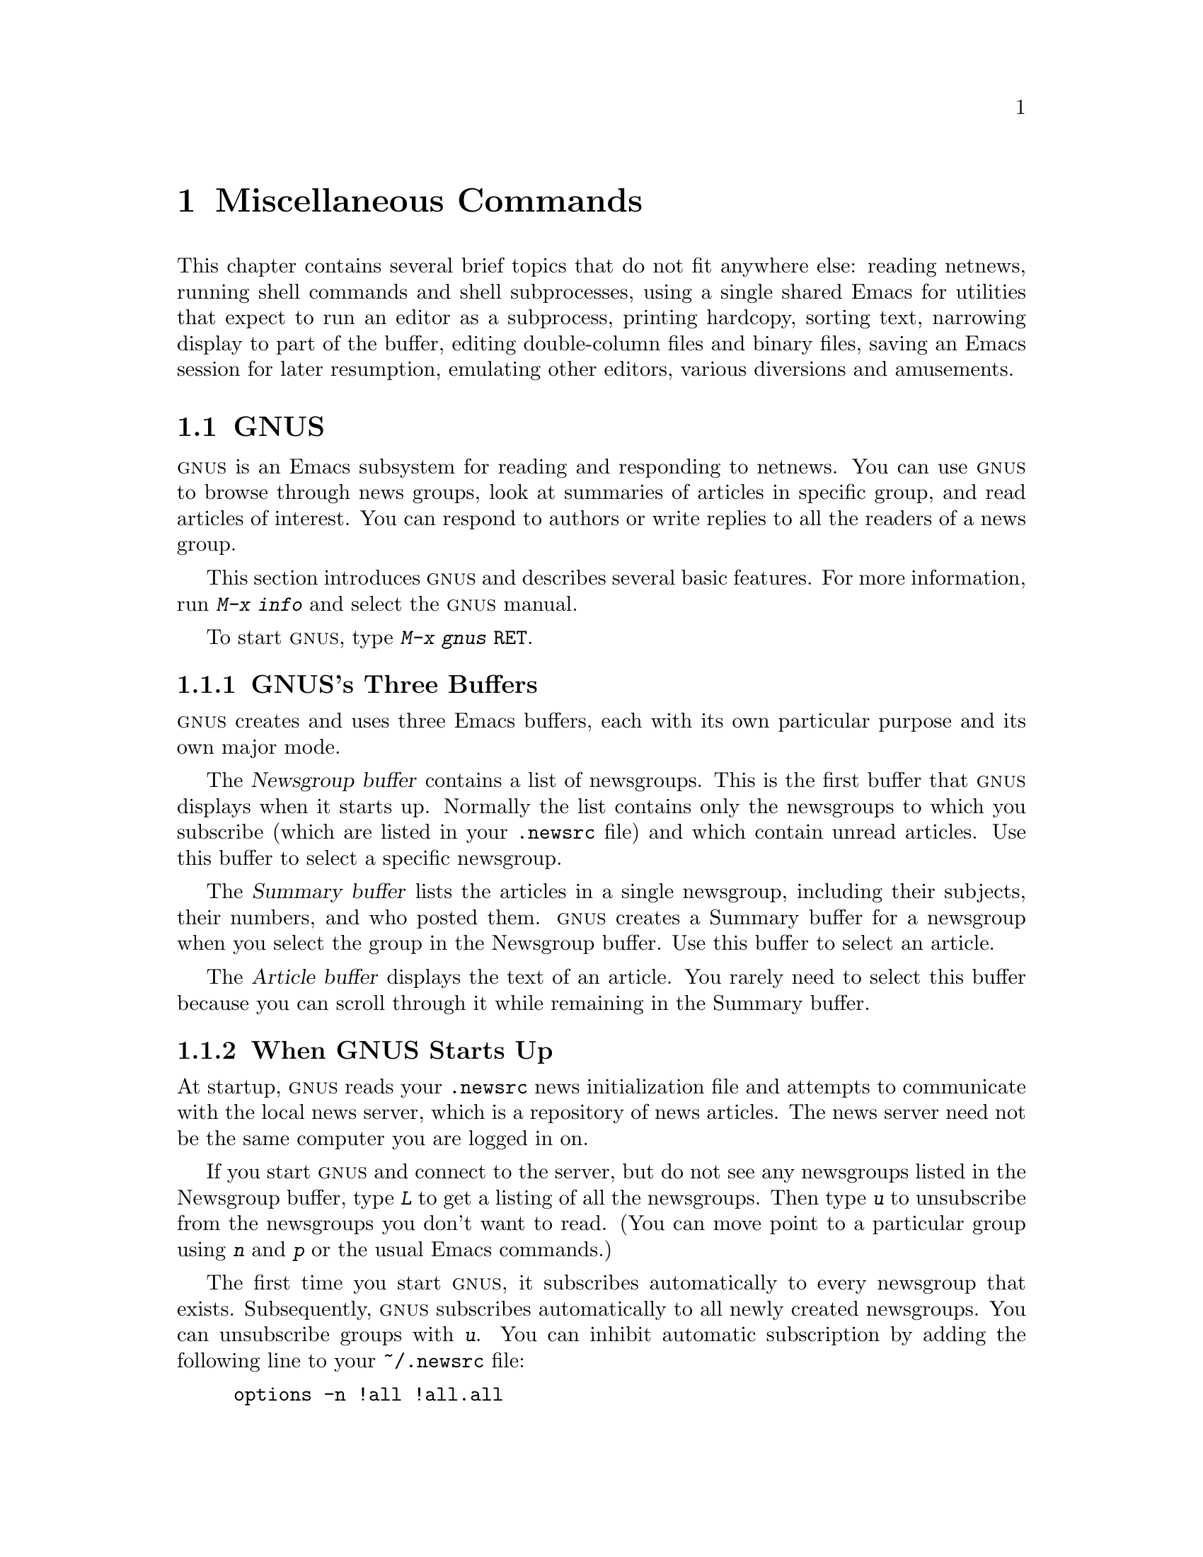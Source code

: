 @c This is part of the Emacs manual.
@c Copyright (C) 1985, 1986, 1987, 1993, 1994, 1995 Free Software Foundation, Inc.
@c See file emacs.texi for copying conditions.
@iftex
@chapter Miscellaneous Commands

  This chapter contains several brief topics that do not fit anywhere
else: reading netnews, running shell commands and shell subprocesses,
using a single shared Emacs for utilities that expect to run an editor
as a subprocess, printing hardcopy, sorting text, narrowing display to
part of the buffer, editing double-column files and binary files, saving
an Emacs session for later resumption, emulating other editors, various
diversions and amusements.

@end iftex
@node GNUS, Shell, Calendar/Diary, Top
@section GNUS
@cindex @sc{gnus}
@cindex reading netnews

  @sc{gnus} is an Emacs subsystem for reading and responding to netnews.  You
can use @sc{gnus} to browse through news groups, look at summaries of
articles in specific group, and read articles of interest.  You can
respond to authors or write replies to all the readers of a news group.

  This section introduces @sc{gnus} and describes several basic
features.
@ifinfo
@xref{Top, GNUS, GNUS, gnus}.
@end ifinfo
@iftex
For more information, run @kbd{M-x info} and select the @sc{gnus}
manual.
@end iftex

@findex gnus
To start @sc{gnus}, type @kbd{M-x gnus @key{RET}}.

@menu
* Buffers of GNUS::	   The Newsgroups, Summary and Article buffers.
* GNUS Startup::	   What you should know about starting GNUS.
* Summary of GNUS::	   A short description of the basic GNUS commands.
@end menu

@node Buffers of GNUS
@subsection GNUS's Three Buffers

@sc{gnus} creates and uses three Emacs buffers, each with its own
particular purpose and its own major mode.

The @dfn{Newsgroup buffer} contains a list of newsgroups.  This is the
first buffer that @sc{gnus} displays when it starts up.  Normally the list
contains only the newsgroups to which you subscribe (which are listed in
your @file{.newsrc} file) and which contain unread articles.  Use this
buffer to select a specific newsgroup.

The @dfn{Summary buffer} lists the articles in a single newsgroup,
including their subjects, their numbers, and who posted them.  @sc{gnus}
creates a Summary buffer for a newsgroup when you select the group in
the Newsgroup buffer.  Use this buffer to select an article.

The @dfn{Article buffer} displays the text of an article.  You rarely
need to select this buffer because you can scroll through it while
remaining in the Summary buffer.

@node GNUS Startup
@subsection When GNUS Starts Up

At startup, @sc{gnus} reads your @file{.newsrc} news initialization file
and attempts to communicate with the local news server, which is a
repository of news articles.  The news server need not be the same
computer you are logged in on.

If you start @sc{gnus} and connect to the server, but do not see any
newsgroups listed in the Newsgroup buffer, type @kbd{L} to get a listing
of all the newsgroups.  Then type @kbd{u} to unsubscribe from the
newsgroups you don't want to read.  (You can move point to a particular
group using @kbd{n} and @kbd{p} or the usual Emacs commands.)

The first time you start @sc{gnus}, it subscribes automatically to every
newsgroup that exists.  Subsequently, @sc{gnus} subscribes automatically
to all newly created newsgroups.  You can unsubscribe groups with
@kbd{u}.  You can inhibit automatic subscription by adding the following
line to your @file{~/.newsrc} file:

@example
options -n !all !all.all
@end example

When you quit @sc{gnus} with @kbd{q}, it automatically records in your
@file{.newsrc} initialization file the subscribed or unsubscribed status
of all newsgroups, except for groups you have ``killed''.  (You do not
need to edit this file yourself, but you may.)  When new newsgroups come
into existence, @sc{gnus} subscribes to them automatically; if you don't
want to read them, use @kbd{u} to unsubscribe from them.

@node Summary of GNUS
@subsection Summary of GNUS Commands

Reading news is a two step process:

@enumerate
@item
Choose a newsgroup in the Newsgroup buffer.

@item
Select articles from the Summary buffer.  Each article selected is
displayed in the Article buffer in a large window, below the Summary
buffer in its small window.
@end enumerate

  Each @sc{gnus} buffer has its own special commands, but commands that
do the similar things have similar key bindings.  Here are commands for the
Newsgroup and Summary buffers:

@table @kbd
@kindex z @r{(GNUS Group mode)}
@findex gnus-group-suspend
@item z
In the Newsgroup buffer, suspend @sc{gnus}.  You can return to @sc{gnus} later by
selecting the Newsgroup buffer and typing @kbd{g} to get newly arrived
articles.

@kindex q @r{(GNUS Group mode)}
@findex gnus-group-exit
@item q
In the Newsgroup buffer, update your @file{.newsrc} initialization file
and quit @sc{gnus}.

In the Summary buffer, exit the current newsgroup and return to the
Newsgroup buffer.  Thus, typing @kbd{q} twice quits @sc{gnus}.

@kindex L @r{(GNUS Group mode)}
@findex gnus-group-list-all-groups
@item L
In the Newsgroup buffer, list all the newsgroups available on your news
server (except those you have killed).  This may be a long list!

@kindex l @r{(GNUS Group mode)}
@findex gnus-group-list-groups
@item l
In the Newsgroup buffer, list only the newsgroups to which you subscribe
and which contain unread articles.

@kindex u @r{(GNUS Group mode)}
@findex gnus-group-unsubscribe-current-group
@cindex subscribe newsgroups
@cindex unsubscribe newsgroups
@item u
In the Newsgroup buffer, unsubscribe from (or subscribe to) the
newsgroup listed in the line that point is on.  When you quit @sc{gnus}
by typing @kbd{q}, @sc{gnus} lists in your @file{.newsrc} file which
groups you have subscribed to.  The next time you start @sc{gnus}, you
won't see this group initially, because @sc{gnus} normally displays only
subscribed-to groups.

@kindex C-k @r{(GNUS)}
@findex gnus-group-kill-group
@item C-k
In the Newsgroup buffer, ``kill'' the current line's newsgroup---don't
even list it in @file{.newsrc} from now on.  This affects future
@sc{gnus} sessions as well as the present session.

When you quit @sc{gnus} by typing @kbd{q}, @sc{gnus} writes information
in the file @file{.newsrc} describing all newsgroups except those you
have ``killed.''

@kindex SPC @r{(GNUS)}
@findex gnus-group-read-group
@item @key{SPC}
In the Newsgroup buffer, select the group on the line under the cursor
and display the first unread article in that group.

@need 1000
In the Summary buffer, 

@itemize @bullet
@item
Select the article on the line under the cursor if none is selected.

@item
Scroll the text of the selected article (if there is one).

@item
Select the next unread article if at the end of the current article.
@end itemize

Thus, you can move through all the articles by repeatedly typing @key{SPC}.

@kindex DEL @r{(GNUS)}
@item @key{DEL}
In the Newsgroup Buffer, move point to the previous newsgroup containing
unread articles.

@findex gnus-summary-prev-page
In the Summary buffer, scroll the text of the article backwards.

@kindex n @r{(GNUS)}
@findex gnus-group-next-unread-group
@findex gnus-summary-next-unread-article
@item n
Move point to the next unread newsgroup, or select the next unread
article.

@kindex p @r{(GNUS)}
@findex gnus-group-prev-unread-group
@findex gnus-summary-prev-unread-article
@item p
Move point to the previous unread newsgroup, or select the previous
unread article.

@kindex C-n @r{(GNUS Group mode)}
@findex gnus-group-next-group
@kindex C-p @r{(GNUS Group mode)}
@findex gnus-group-prev-group
@kindex C-n @r{(GNUS Summary mode)}
@findex gnus-summary-next-subject
@kindex C-p @r{(GNUS Summary mode)}
@findex gnus-summary-prev-subject
@item C-n
@itemx C-p
Move point to the next or previous item, even if it is marked as read.
This does not select the article or newsgroup on that line.

@kindex s @r{(GNUS Summary mode)}
@findex gnus-summary-isearch-article
@item s
In the Summary buffer, do an incremental search of the current text in
the Article buffer, just as if you switched to the Article buffer and
typed @kbd{C-s}.

@kindex M-s @r{(GNUS Summary mode)}
@findex gnus-summary-search-article-forward
@item M-s @var{regexp} RET
In the Summary buffer, search forward for articles containing a match
for @var{regexp}.

@c kindex C-c C-s C-n @r{(GNUS Summary mode)}
@findex gnus-summary-sort-by-number
@c kindex C-c C-s C-s @r{(GNUS Summary mode)}
@findex gnus-summary-sort-by-subject
@c kindex C-c C-s C-d @r{(GNUS Summary mode)}
@findex gnus-summary-sort-by-date
@c kindex C-c C-s C-a @r{(GNUS Summary mode)}
@findex gnus-summary-sort-by-author
@item C-c C-s C-n
@itemx C-c C-s C-s
@itemx C-c C-s C-d
@itemx C-c C-s C-a
In the Summary buffer, sort the list of articles by number, subject,
date, or author.

@kindex C-M-n @r{(GNUS Summary mode)}
@findex gnus-summary-next-same-subject
@kindex C-M-p @r{(GNUS Summary mode)}
@findex gnus-summary-prev-same-subject
@item C-M-n
@itemx C-M-p
In the Summary buffer, read the next or previous article with the same
subject as the current article.
@end table

@ignore
@node Where to Look
@subsection Where to Look Further

@c Too many references to the name of the manual if done with xref in TeX!
@sc{gnus} is powerful and customizable.  Here are references to a few
@ifinfo
additional topics:

@end ifinfo
@iftex
additional topics in @cite{The GNUS Manual}:

@itemize @bullet
@item
Follow discussions on specific topics.@*
See section ``Thread-based Reading''.

@item
Read digests. See section ``Digest Articles''

@item
Refer to and jump to the parent of the current article.@*
See section ``Referencing Articles''.


@item
Refer to articles by using Message-IDs included in the messages.@*
See section ``Article Commands''.

@item
Save articles. See section ``Saving Articles''.

@item
Create filters that preselect which articles you will see, according to
regular expressions in the articles or their headers.@*
See section ``Kill File''.

@item
Send an article to a newsgroup.@*
See section ``Posting Articles''.
@end itemize
@end iftex
@ifinfo
@itemize @bullet
@item
Follow discussions on specific topics.@*
@xref{Thread-based Reading, , Reading Based on Conversation Threads,
gnus, The GNUS Manual}.

@item
Read digests. @xref{Digest Articles, , , gnus, The GNUS Manual}.

@item
Refer to and jump to the parent of the current article.@*
@xref{Referencing Articles, , , gnus, The GNUS Manual}.


@item
Refer to articles by using Message-IDs included in the messages.@*
@xref{Article Commands, , , gnus, The GNUS Manual}.

@item
Save articles. @xref{Saving Articles, , , gnus, The GNUS Manual}.

@item
Create filters that preselect which articles you will see, according to
regular expressions in the articles or their headers.@*
@xref{Kill File, , , gnus, The GNUS Manual}. 

@item
Send an article to a newsgroup.@*
@xref{Posting Articles, , , gnus, The GNUS Manual}.
@end itemize
@end ifinfo
@end ignore

@node Shell, Emacs Server, GNUS, Top
@section Running Shell Commands from Emacs
@cindex subshell
@cindex shell commands

  Emacs has commands for passing single command lines to inferior shell
processes; it can also run a shell interactively with input and output to
an Emacs buffer named @samp{*shell*}.

@table @kbd
@item M-! @var{cmd} @key{RET}
Run the shell command line @var{cmd} and display the output
(@code{shell-command}).
@item M-| @var{cmd} @key{RET}
Run the shell command line @var{cmd} with region contents as input;
optionally replace the region with the output
(@code{shell-command-on-region}).
@item M-x shell
Run a subshell with input and output through an Emacs buffer.
You can then give commands interactively.
@end table

@menu
* Single Shell::           How to run one shell command and return.
* Interactive Shell::      Permanent shell taking input via Emacs.
* Shell Mode::             Special Emacs commands used with permanent shell.
* History: Shell History.  Repeating previous commands in a shell buffer.
* Options: Shell Options.  Options for customizing Shell mode.
* Remote Host::            Connecting to another computer.
@end menu

@node Single Shell
@subsection Single Shell Commands

@kindex M-!
@findex shell-command
  @kbd{M-!} (@code{shell-command}) reads a line of text using the
minibuffer and executes it as a shell command in a subshell made just
for that command.  Standard input for the command comes from the null
device.  If the shell command produces any output, the output goes into
an Emacs buffer named @samp{*Shell Command Output*}, which is displayed
in another window but not selected.  A numeric argument, as in @kbd{M-1
M-!}, directs this command to insert any output into the current buffer.
In that case, point is left before the output and the mark is set after
the output.

  If the shell command line ends in @samp{&}, it runs asynchronously.

@kindex M-|
@findex shell-command-on-region
  @kbd{M-|} (@code{shell-command-on-region}) is like @kbd{M-!} but
passes the contents of the region as the standard input to the shell
command, instead of no input.  If a numeric argument is used, meaning
insert the output in the current buffer, then the old region is deleted
first and the output replaces it as the contents of the region.

@vindex shell-file-name
@cindex environment
  Both @kbd{M-!} and @kbd{M-|} use @code{shell-file-name} to specify the
shell to use.  This variable is initialized based on your @code{SHELL}
environment variable when Emacs is started.  If the file name does not
specify a directory, the directories in the list @code{exec-path} are
searched; this list is initialized based on the environment variable
@code{PATH} when Emacs is started.  Your @file{.emacs} file can override
either or both of these default initializations.@refill

  Both @kbd{M-!} and @kbd{M-|} wait for the shell command to complete.
To stop waiting, type @kbd{C-g} to quit; that terminates the shell
command with the signal @code{SIGINT}---the same signal that @kbd{C-c}
normally generates in the shell.  Emacs waits until the command actually
terminates.  If the shell command doesn't stop (because it ignores the
@code{SIGINT} signal), type @kbd{C-g} again; this sends the command a
@code{SIGKILL} signal which is impossible to ignore.

@node Interactive Shell
@subsection Interactive Inferior Shell

@findex shell
  To run a subshell interactively, putting its typescript in an Emacs
buffer, use @kbd{M-x shell}.  This creates (or reuses) a buffer named
@samp{*shell*} and runs a subshell with input coming from and output going
to that buffer.  That is to say, any ``terminal output'' from the subshell
goes into the buffer, advancing point, and any ``terminal input'' for
the subshell comes from text in the buffer.  To give input to the subshell,
go to the end of the buffer and type the input, terminated by @key{RET}.

  Emacs does not wait for the subshell to do anything.  You can switch
windows or buffers and edit them while the shell is waiting, or while it is
running a command.  Output from the subshell waits until Emacs has time to
process it; this happens whenever Emacs is waiting for keyboard input or
for time to elapse.

  To make multiple subshells, rename the buffer @samp{*shell*} to
something different using @kbd{M-x rename-uniquely}.  Then type @kbd{M-x
shell} again to create a new buffer @samp{*shell*} with its own
subshell.  If you rename this buffer as well, you can create a third
one, and so on.  All the subshells run independently and in parallel.

@vindex explicit-shell-file-name
@cindex @code{ESHELL} environment variable
@cindex @code{SHELL} environment variable
  The file name used to load the subshell is the value of the variable
@code{explicit-shell-file-name}, if that is non-@code{nil}.  Otherwise,
the environment variable @code{ESHELL} is used, or the environment
variable @code{SHELL} if there is no @code{ESHELL}.  If the file name
specified is relative, the directories in the list @code{exec-path} are
searched; this list is initialized based on the environment variable
@code{PATH} when Emacs is started.  Your @file{.emacs} file can override
either or both of these default initializations.

  As soon as the subshell is started, it is sent as input the contents
of the file @file{~/.emacs_@var{shellname}}, if that file exists, where
@var{shellname} is the name of the file that the shell was loaded from.
For example, if you use bash, the file sent to it is
@file{~/.emacs_bash}.

@vindex shell-pushd-regexp
@vindex shell-popd-regexp
@vindex shell-cd-regexp
  @code{cd}, @code{pushd} and @code{popd} commands given to the inferior
shell are watched by Emacs so it can keep the @samp{*shell*} buffer's
default directory the same as the shell's working directory.  These
commands are recognized syntactically by examining lines of input that are
sent.  If you use aliases for these commands, you can tell Emacs to
recognize them also.  For example, if the value of the variable
@code{shell-pushd-regexp} matches the beginning of a shell command line,
that line is regarded as a @code{pushd} command.  Change this variable when
you add aliases for @samp{pushd}.  Likewise, @code{shell-popd-regexp} and
@code{shell-cd-regexp} are used to recognize commands with the meaning of
@samp{popd} and @samp{cd}.  These commands are recognized only at the
beginning of a shell command line.@refill

@vindex shell-set-directory-error-hook
  If Emacs gets an error while trying to handle what it believes is a
@samp{cd}, @samp{pushd} or @samp{popd} command, it runs the hook
@code{shell-set-directory-error-hook} (@pxref{Hooks}).

@findex dirs
  If Emacs does not properly track changes in the current directory of
the subshell, use the command @kbd{M-x dirs} to ask the shell what its
current directory is.  This command works for shells that support the
most common command syntax; it may not work for unusual shells.

@node Shell Mode
@subsection Shell Mode
@cindex Shell mode
@cindex mode, Shell

  Shell buffers use Shell mode, which defines several special keys
attached to the @kbd{C-c} prefix.  They are chosen to resemble the usual
editing and job control characters present in shells that are not under
Emacs, except that you must type @kbd{C-c} first.  Here is a complete list
of the special key bindings of Shell mode:

@vindex shell-prompt-pattern
@table @kbd
@item @key{RET}
@kindex @key{RET} @r{(Shell mode)}
@findex comint-send-input
At end of buffer send line as input; otherwise, copy current line to end
of buffer and send it (@code{comint-send-input}).  When a line is
copied, any text at the beginning of the line that matches the variable
@code{shell-prompt-pattern} is left out; this variable's value should be
a regexp string that matches the prompts that your shell uses.

@item @key{TAB}
@kindex @key{TAB} @r{(Shell mode)}
@findex comint-dynamic-complete
Complete the command name or file name before point in the shell buffer
(@code{comint-dynamic-complete}).  @key{TAB} also completes history
references (@pxref{History References}) and environment variable names.

@vindex shell-completion-fignore
@vindex comint-completion-fignore
The variable @code{shell-completion-fignore} specifies a list of file
name extensions to ignore in Shell mode completion.  The default setting
ignores file names ending in @samp{~}, @samp{#} or @samp{%}.  Other
related Comint modes use the variable @code{comint-completion-fignore}
instead.

@item M-?
@kindex M-? @r{(Shell mode)}
@findex comint-dynamic-list-filename@dots{}
Display temporarily a list of the possible completions of the file name
before point in the shell buffer
(@code{comint-dynamic-list-filename-completions}).

@item C-d
@kindex C-d @r{(Shell mode)}
@findex comint-delchar-or-maybe-eof
Either delete a character or send @sc{EOF}
(@code{comint-delchar-or-maybe-eof}).  Typed at the end of the shell
buffer, @kbd{C-d} sends @sc{EOF} to the subshell.  Typed at any other
position in the buffer, @kbd{C-d} deletes a character as usual.

@item C-c C-a
@kindex C-c C-a @r{(Shell mode)}
@findex comint-bol
Move to the beginning of the line, but after the prompt if any
(@code{comint-bol}).

@item C-c C-u
@kindex C-c C-u @r{(Shell mode)}
@findex comint-kill-input
Kill all text pending at end of buffer to be sent as input
(@code{comint-kill-input}).

@item C-c C-w
@kindex C-c C-w @r{(Shell mode)}
Kill a word before point (@code{backward-kill-word}).

@item C-c C-c
@kindex C-c C-c @r{(Shell mode)}
@findex comint-interrupt-subjob
Interrupt the shell or its current subjob if any
(@code{comint-interrupt-subjob}).

@item C-c C-z
@kindex C-c C-z @r{(Shell mode)}
@findex comint-stop-subjob
Stop the shell or its current subjob if any (@code{comint-stop-subjob}).

@item C-c C-\
@findex comint-quit-subjob
@kindex C-c C-\ @r{(Shell mode)}
Send quit signal to the shell or its current subjob if any
(@code{comint-quit-subjob}).

@item C-c C-o
@kindex C-c C-o @r{(Shell mode)}
@findex comint-kill-output
Kill the last batch of output from a shell command
(@code{comint-kill-output}).  This is useful if a shell command spews
out lots of output that just gets in the way.

@item C-c C-r
@itemx C-M-l
@kindex C-c C-r @r{(Shell mode)}
@kindex C-M-l @r{(Shell mode)}
@findex comint-show-output
Scroll to display the beginning of the last batch of output at the top
of the window; also move the cursor there (@code{comint-show-output}).

@item C-c C-e
@kindex C-c C-e @r{(Shell mode)}
@findex comint-show-maximum-output
Scroll to put the end of the buffer at the bottom of the window
(@code{comint-show-maximum-output}).

@item C-c C-f
@kindex C-c C-f @r{(Shell mode)}
@findex shell-forward-command
@vindex shell-command-regexp
Move forward across one shell command, but not beyond the current line
(@code{shell-forward-command}).  The variable @code{shell-command-regexp}
specifies how to recognize the end of a command.

@item C-c C-b
@kindex C-c C-b @r{(Shell mode)}
@findex shell-backward-command
Move backward across one shell command, but not beyond the current line
(@code{shell-backward-command}).

@item C-c C-l
@kindex C-c C-l @r{(Shell mode)}
@findex comint-dynamic-list-input-ring
Display the buffer's history of shell commands in another window
(@code{comint-dynamic-list-input-ring}).

@item M-x dirs
Ask the shell what its current directory is, so that Emacs can agree
with the shell.

@item M-x send-invisible @key{RET} @var{text} @key{RET}
@findex send-invisible
Send @var{text} as input to the shell, after reading it without
echoing.  This is useful when a shell command runs a program that asks
for a password.

Alternatively, you can arrange for Emacs to notice password prompts
and turn off echoing for them, as follows:

@example
(add-hook 'comint-output-filter-functions
          'comint-watch-for-password-prompt)
@end example

@item M-x comint-continue-subjob
@findex comint-continue-subjob
Continue the shell process.  This is useful if you accidentally suspend
the shell process.@footnote{You should not suspend the shell process.
Suspending a subjob of the shell is a completely different matter---that
is normal practice, but you must use the shell to continue the subjob;
this command won't do it.}

@item M-x comint-strip-ctrl-m
@findex comint-strip-ctrl-m
Discard all control-m characters from the current group of shell output.
The most convenient way to use this command is to make it run
automatically when you get output from the subshell.  To do that,
evaluate this Lisp expression:

@example
(add-hook 'comint-output-filter-functions
          'comint-strip-ctrl-m)
@end example

@item M-x comint-truncate-buffer
@findex comint-truncate-buffer
This command truncates the shell buffer to a certain maximum number of
lines, specified by the variable @code{comint-buffer-maximum-size}.
Here's how to do this automatically each time you get output from the
subshell:

@example
(add-hook 'comint-output-filter-functions
          'comint-truncate-buffer)
@end example
@end table

  Shell mode also customizes the paragraph commands so that only shell
prompts start new paragraphs.  Thus, a paragraph consists of an input
command plus the output that follows it in the buffer.

@cindex Comint mode
@cindex mode, Comint
  Shell mode is a derivative of Comint mode, a general purpose mode for
communicating with interactive subprocesses.  Most of the features of
Shell mode actually come from Comint mode, as you can see from the
command names listed above.  The special features of Shell mode in
particular include the choice of regular expression for detecting
prompts, the directory tracking feature, and a few user commands.

  Other Emacs features that use variants of Comint mode include GUD
(@pxref{Debuggers}) and @kbd{M-x run-lisp} (@pxref{External Lisp}).

@findex comint-run
  You can use @kbd{M-x comint-run} to execute any program of your choice
in a subprocess using unmodified Comint mode---without the
specializations of Shell mode.

@node Shell History
@subsection Shell Command History

  Shell buffers support three ways of repeating earlier commands.  You
can use the same keys used in the minibuffer; these work much as they do
in the minibuffer, inserting text from prior commands while point
remains always at the end of the buffer.  You can move through the
buffer to previous inputs in their original place, then resubmit them or
copy them to the end.  Or you can use a @samp{!}-style history
reference.

@menu
* Ring: Shell Ring.             Fetching commands from the history list.
* Copy: Shell History Copying.  Moving to a command and then copying it.
* History References::          Expanding @samp{!}-style history references.
@end menu

@node Shell Ring
@subsubsection Shell History Ring

@table @kbd
@findex comint-previous-input
@kindex M-p @r{(Shell mode)}
@item M-p
Fetch the next earlier old shell command.

@kindex M-n @r{(Shell mode)}
@findex comint-next-input
@item M-n
Fetch the next later old shell command.

@kindex M-r @r{(Shell mode)}
@kindex M-s @r{(Shell mode)}
@findex comint-previous-matching-input
@findex comint-next-matching-input
@item M-r @var{regexp} @key{RET}
@itemx M-s @var{regexp} @key{RET}
Search backwards or forwards for old shell commands that match @var{regexp}.
@end table

  Shell buffers provide a history of previously entered shell commands.  To
reuse shell commands from the history, use the editing commands @kbd{M-p},
@kbd{M-n}, @kbd{M-r} and @kbd{M-s}.  These work just like the minibuffer
history commands except that they operate on the text at the end of the
shell buffer, where you would normally insert text to send to the shell.

  @kbd{M-p} fetches an earlier shell command to the end of the shell buffer.
Successive use of @kbd{M-p} fetches successively earlier shell commands,
each replacing any text that was already present as potential shell input.
@kbd{M-n} does likewise except that it finds successively more recent shell
commands from the buffer.

  The history search commands @kbd{M-r} and @kbd{M-s} read a regular
expression and search through the history for a matching command.  Aside
from the choice of which command to fetch, they work just like @kbd{M-p}
and @kbd{M-r}.  If you enter an empty regexp, these commands reuse the
same regexp used last time.

  When you find the previous input you want, you can resubmit it by
typing @key{RET}, or you can edit it first and then resubmit it if you
wish.

  These commands get the text of previous shell commands from a special
history list, not from the shell buffer itself.  Thus, editing the shell
buffer, or even killing large parts of it, does not affect the history
that these commands access.

@vindex shell-input-ring-file-name
  Some shells store their command histories in files so that you can
refer to previous commands from previous shell sessions.  Emacs reads
the command history file for your chosen shell, to initialize its own
command history.  The file name is @file{~/.bash_history} for bash,
@file{~/.sh_history} for ksh, and @file{~/.history} for other shells.

@node Shell History Copying
@subsubsection Shell History Copying

@table @kbd
@kindex C-c C-p @r{(Shell mode)}
@findex comint-previous-prompt
@item C-c C-p
Move point to the previous prompt (@code{comint-previous-prompt}).

@kindex C-c C-n @r{(Shell mode)}
@findex comint-next-prompt
@item C-c C-n
Move point to the following prompt (@code{comint-next-prompt}).

@kindex C-c @key{RET} @r{(Shell mode)}
@findex comint-copy-old-input
@item C-c @key{RET}
Copy the input command which point is in, inserting the copy at the end
of the buffer (@code{comint-copy-old-input}).  This is useful if you
move point back to a previous command.  After you copy the command, you
can submit the copy as input with @key{RET}.  If you wish, you can
edit the copy before resubmitting it.
@end table

  Moving to a previous input and then copying it with @kbd{C-c
@key{RET}} produces the same results---the same buffer contents---that
you would get by using @kbd{M-p} enough times to fetch that previous
input from the history list.  However, @kbd{C-c @key{RET}} copies the
text from the buffer, which can be different from what is in the history
list if you edit the input text in the buffer after it has been sent.

@node History References
@subsubsection Shell History References
@cindex history reference

  Various shells including csh and bash support @dfn{history references}
that begin with @samp{!} and @samp{^}.  Shell mode can understand these
constructs and perform the history substitution for you.  If you insert
a history reference and type @key{TAB}, this searches the input history
for a matching command, performs substitution if necessary, and places
the result in the buffer in place of the history reference.  For
example, you can fetch the most recent command beginning with @samp{mv}
with @kbd{! m v @key{TAB}}.  You can edit the command if you wish, and
then resubmit the command to the shell by typing @key{RET}.

@vindex shell-prompt-pattern
@vindex comint-prompt-regexp
  History references take effect only following a shell prompt.  The
variable @code{shell-prompt-pattern} specifies how to recognize a shell
prompt.  Comint modes in general use the variable
@code{comint-prompt-regexp} to specify how to find a prompt; Shell mode
uses @code{shell-prompt-pattern} to set up the local value of
@code{comint-prompt-regexp}.

@vindex comint-input-autoexpand
  Shell mode can optionally expand history references in the buffer when
you send them to the shell.  To request this, set the variable
@code{comint-input-autoexpand} to @code{input}.

@findex comint-magic-space
  You can make @key{SPC} perform history expansion by binding @key{SPC} to
the command @code{comint-magic-space}.

@node Shell Options
@subsection Shell Mode Options

@vindex comint-scroll-to-bottom-on-input
  If the variable @code{comint-scroll-to-bottom-on-input} is
non-@code{nil}, insertion and yank commands scroll the selected window
to the bottom before inserting.

@vindex comint-scroll-show-maximum-output
  If @code{comint-scroll-show-maximum-output} is non-@code{nil}, then
scrolling due to arrival of output tries to place the last line of text
at the bottom line of the window, so as to show as much useful text as
possible.  (This mimics the scrolling behavior of many terminals.)
The default is @code{nil}.

@vindex comint-scroll-to-bottom-on-output
  By setting @code{comint-scroll-to-bottom-on-output}, you can opt for
having point jump to the end of the buffer whenever output arrives---no
matter where in the buffer point was before.  If the value is
@code{this}, point jumps in the selected window.  If the value is
@code{all}, point jumps in each window that shows the comint buffer.  If
the value is @code{other}, point jumps in all nonselected windows that
show the current buffer.  The default value is @code{nil}, which means
point does not jump to the end.

@vindex comint-input-ignoredups
  The variable @code{comint-input-ignoredups} controls whether successive
identical inputs are stored in the input history.  A non-@code{nil}
value means to omit an input that is the same as the previous input.
The default is @code{nil}, which means to store each input even if it is
equal to the previous input.

@vindex comint-completion-addsuffix
@vindex comint-completion-recexact
@vindex comint-completion-autolist
  Three variables customize file name completion.  The variable
@code{comint-completion-addsuffix} controls whether completion inserts a
space or a slash to indicate a fully completed file or directory name
(non-@code{nil} means do insert a space or slash).
@code{comint-completion-recexact}, if non-@code{nil}, directs @key{TAB}
to choose the shortest possible completion if the usual Emacs completion
algorithm cannot add even a single character.
@code{comint-completion-autolist}, if non-@code{nil}, says to list all
the possible completions whenever completion is not exact.

@findex comint-dynamic-complete-variable
  The command @code{comint-dynamic-complete-variable} does variable name
completion using the environment variables as set within Emacs.  The
variables controlling file name completion apply to variable name
completion too.  This command is normally available through the menu
bar.

@vindex shell-command-execonly
  Command completion normally considers only executable files.
If you set @code{shell-command-execonly} to @code{nil},
it considers nonexecutable files as well.

@findex shell-pushd-tohome
@findex shell-pushd-dextract
@findex shell-pushd-dunique
  You can configure the behavior of @samp{pushd}.  Variables control
whether @samp{pushd} behaves like @samp{cd} if no argument is given
(@code{shell-pushd-tohome}), pop rather than rotate with a numeric
argument (@code{shell-pushd-dextract}), and only add directories to the
directory stack if they are not already on it
(@code{shell-pushd-dunique}).  The values you choose should match the
underlying shell, of course.

@node Remote Host
@subsection Remote Host Shell
@cindex remote host
@cindex connecting to remote host
@cindex Telnet
@cindex Rlogin

  Emacs provides two commands for logging in to another computer
and communicating with it through an Emacs buffer.

@table @kbd
@item M-x telnet @key{RET} @var{hostname} @key{RET}
Set up a Telnet connection to the computer named @var{hostname}.
@item M-x rlogin @key{RET} @var{hostname} @key{RET}
Set up an Rlogin connection to the computer named @var{hostname}.
@end table

@findex telnet
  Use @kbd{M-x telnet} to set up a Telnet connection to another
computer.  (Telnet is the standard Internet protocol for remote login.)
It reads the host name of the other computer as an argument with the
minibuffer.  Once the connection is established, talking to the other
computer works like talking to a subshell: you can edit input with the
usual Emacs commands, and send it a line at a time by typing @key{RET}.
The output is inserted in the Telnet buffer interspersed with the input.

@findex rlogin
@vindex rlogin-explicit-args
  Use @kbd{M-x rlogin} to set up an Rlogin connection.  Rlogin is
another remote login communication protocol, essentially much like the
Telnet protocol but incompatible with it, and supported only by certain
systems.  Rlogin's advantages are that you can arrange not to have to
give your user name and password when communicating between two machines
you frequently use, and that you can make an 8-bit-clean connection.
(To do that in Emacs, set @code{rlogin-explicit-args} to @code{("-8")}
before you run Rlogin.)

  @kbd{M-x rlogin} sets up the default file directory of the Emacs
buffer to access the remote host via FTP (@pxref{File Names}), and it
tracks the shell commands that change the current directory just like
Shell mode.

@findex rlogin-directory-tracking-mode
  There are two ways of doing directory tracking in an Rlogin
buffer---either with remote directory names
@file{/@var{host}:@var{dir}/} or with local names (that works if the
``remote'' machine shares file systems with your machine of origin).
You can use the command @code{rlogin-directory-tracking-mode} to switch
modes.  No argument means use remote directory names, a positive
argument means use local names, and a negative argument means turn
off directory tracking.

@node Emacs Server, Hardcopy, Shell, Top
@section Using Emacs as a Server
@pindex emacsclient
@pindex server
@cindex Emacs as a server
@cindex server (using Emacs as)
@cindex @code{EDITOR} environment variable

  Various programs such as @code{mail} can invoke your choice of editor
to edit a particular piece of text, such as a message that you are
sending.  By convention, most of these programs use the environment
variable @code{EDITOR} to specify which editor to run.  If you set
@code{EDITOR} to @samp{emacs}, they invoke Emacs---but in an
inconvenient fashion, by starting a new, separate Emacs process.  This
is inconvenient because it takes time and because the new Emacs process
doesn't share the buffers in the existing Emacs process.

  You can arrange to use your existing Emacs process as the editor for
programs like @code{mail} by using the Emacs client and Emacs server
programs.  Here is how.

@cindex TEXEDIT environment variable
  First, the preparation.  Within Emacs, call the function
@code{server-start}.  (Your @file{.emacs} file can do this automatically
if you add the expression @code{(server-start)} to it.)  Then, outside
Emacs, set the @code{EDITOR} environment variable to @samp{emacsclient}.
(Note that some programs use a different environment variable; for
example, to make @TeX{} use @samp{emacsclient}, you should set the
@code{TEXEDIT} environment variable to @samp{emacsclient +%d %s}.)

@kindex C-x #
@findex server-edit
  Then, whenever any program invokes your specified @code{EDITOR}
program, the effect is to send a message to your principal Emacs telling
it to visit a file.  (That's what the program @code{emacsclient} does.)
Emacs displays the buffer immediately and you can immediately begin
editing it.

  When you've finished editing that buffer, type @kbd{C-x #}
(@code{server-edit}).  This saves the file and sends a message back to
the @code{emacsclient} program telling it to exit.  The programs that
use @code{EDITOR} wait for the ``editor'' (actually, @code{emacsclient})
to exit.  @kbd{C-x #} also checks for other pending external requests
to edit various files, and selects the next such file.

  You can switch to a server buffer manually if you wish; you don't have
to arrive at it with @kbd{C-x #}.  But @kbd{C-x #} is the only way to
say that you are ``finished'' with one.

@vindex server-window
  If you set the variable @code{server-window} to a window or a frame,
@kbd{C-x #} displays the server buffer in that window or in that frame.

  While @code{mail} or another application is waiting for
@code{emacsclient} to finish, @code{emacsclient} does not read terminal
input.  So the terminal that @code{mail} was using is effectively
blocked for the duration.  In order to edit with your principal Emacs,
you need to be able to use it without using that terminal.  There are
two ways to do this:

@itemize @bullet
@item
Using a window system, run @code{mail} and the principal Emacs in two
separate windows.  While @code{mail} is waiting for @code{emacsclient},
the window where it was running is blocked, but you can use Emacs by
switching windows.

@item
Use Shell mode in Emacs to run the other program such as @code{mail};
then, @code{emacsclient} blocks only the subshell under Emacs, and you
can still use Emacs to edit the file.
@end itemize

@vindex server-temp-file-regexp
  Some programs write temporary files for you to edit.  After you edit
the temporary file, the program reads it back and deletes it.  If the
Emacs server is later asked to edit the same file name, it should assume
this has nothing to do with the previous occasion for that file name.
The server accomplishes this by killing the temporary file's buffer when
you finish with the file.  Use the variable
@code{server-temp-file-regexp} to specify which files are temporary in
this sense; its value should be a regular expression that matches file
names that are temporary.

@node Hardcopy, Postscript, Emacs Server, Top
@section Hardcopy Output
@cindex hardcopy

  The Emacs commands for making hardcopy let you print either an entire
buffer or just part of one, either with or without page headers.
See also the hardcopy commands of Dired (@pxref{Misc File Ops})
and the diary (@pxref{Diary Commands}).

@table @kbd
@item M-x print-buffer
Print hardcopy of current buffer with page headings containing the file
name and page number.
@item M-x lpr-buffer
Print hardcopy of current buffer without page headings.
@item M-x print-region
Like @code{print-buffer} but print only the current region.
@item M-x lpr-region
Like @code{lpr-buffer} but print only the current region.
@end table

@findex print-buffer
@findex print-region
@findex lpr-buffer
@findex lpr-region
@vindex lpr-switches
  The hardcopy commands (aside from the Postscript commands) pass extra
switches to the @code{lpr} program based on the value of the variable
@code{lpr-switches}.  Its value should be a list of strings, each string
an option starting with @samp{-}.  For example, to use a printer named
@samp{nearme}, set @code{lpr-switches} like this:

@example
(setq lpr-switches '("-Pnearme"))
@end example

@vindex lpr-headers-switches
@vindex lpr-commands
@vindex lpr-add-switches
  The variable @code{lpr-command} specifies the name of the printer
program to run; the default value depends on your operating system type.
On most systems, the default is @code{"lpr"}.  The variable
@code{lpr-headers-switches} similarly specifies the extra switches to use
to make page headers.  The variable @code{lpr-add-switches} controls
whether to supply @samp{-T} and @samp{-J} options (suitable for
@code{lpr}) to the printer program: @code{nil} means don't do
so.@code{lpr-add-switches} should be @code{nil} if your printer program
is not like @code{lpr}.

@node Postscript, Sorting, Hardcopy, Top
@section Postscript Hardcopy

  These commands convert buffer contents to Postscript,
either printing it or leaving it in another Emacs buffer.

@table @kbd
@item M-x ps-print-buffer
Print hardcopy of the current buffer in Postscript form.
@item M-x ps-print-region
Print hardcopy of the current region in Postscript form.
@item M-x ps-print-buffer-with-faces
Print hardcopy of the current buffer in Postscript form, showing the
faces used in the text by means of Postscript features.
@item M-x ps-print-region-with-faces
Print hardcopy of the current region in Postscript form, showing the
faces used in the text.
@item M-x ps-spool-buffer
Generate Postscript for the current buffer text.
@item M-x ps-spool-region
Generate Postscript for the current region.
@item M-x ps-spool-buffer-with-faces
Generate Postscript for the current buffer, showing the faces used.
@item M-x ps-spool-region-with-faces
Generate Postscript for the current region, showing the faces used.
@end table

@findex ps-print-region
@findex ps-print-buffer
@findex ps-print-region-with-faces
@findex ps-print-buffer-with-faces
  The Postscript commands, @code{ps-print-buffer} and
@code{ps-print-region}, print buffer contents in Postscript form.  One
command prints the entire buffer; the other, just the region.  The
corresponding @samp{-with-faces} commands,
@code{ps-print-buffer-with-faces} and @code{ps-print-region-with-faces},
use Postscript features to show the faces (fonts and colors) in the text
properties of the text being printed.

  If you are using a color display, you can print a buffer of program
code with color highlighting by turning on Font-Lock mode in that
buffer, and using @code{ps-print-buffer-with-faces}.

@vindex ps-lpr-command
@vindex ps-lpr-switches
  All four of the commands above use the variables @code{ps-lpr-command}
and @code{ps-lpr-switches} to specify how to print the output.
@code{ps-lpr-command} specifies the command name to run, and
@code{ps-lpr-switches} specifies command line options to use.  If you
don't set these variables yourself, they take their initial values from
@code{lpr-command} and @code{lpr-switches}.

@vindex ps-print-header
@vindex ps-print-color-p
  The variable @code{ps-print-header} controls whether these commands
add header lines to each page---set it to @code{nil} to turn headers
off.  You can turn off color processing by setting
@code{ps-print-color-p} to @code{nil}.  Many other customization
variables for these commands are defined and described in the Lisp file
@file{ps-print.el}.

@findex ps-spool-region
@findex ps-spool-buffer
@findex ps-spool-region-with-faces
@findex ps-spool-buffer-with-faces
  The commands whose names have @samp{spool} instead of @samp{print}
generate the Postscript output in an Emacs buffer instead of sending
it to the printer.

@node Sorting, Narrowing, Postscript, Top
@section Sorting Text
@cindex sorting

  Emacs provides several commands for sorting text in the buffer.  All
operate on the contents of the region (the text between point and the
mark).  They divide the text of the region into many @dfn{sort records},
identify a @dfn{sort key} for each record, and then reorder the records
into the order determined by the sort keys.  The records are ordered so
that their keys are in alphabetical order, or, for numeric sorting, in
numeric order.  In alphabetic sorting, all upper case letters `A' through
`Z' come before lower case `a', in accord with the ASCII character
sequence.

  The various sort commands differ in how they divide the text into sort
records and in which part of each record is used as the sort key.  Most of
the commands make each line a separate sort record, but some commands use
paragraphs or pages as sort records.  Most of the sort commands use each
entire sort record as its own sort key, but some use only a portion of the
record as the sort key.

@findex sort-lines
@findex sort-paragraphs
@findex sort-pages
@findex sort-fields
@findex sort-numeric-fields
@table @kbd
@item M-x sort-lines
Divide the region into lines, and sort by comparing the entire
text of a line.  A numeric argument means sort into descending order.

@item M-x sort-paragraphs
Divide the region into paragraphs, and sort by comparing the entire
text of a paragraph (except for leading blank lines).  A numeric
argument means sort into descending order.

@item M-x sort-pages
Divide the region into pages, and sort by comparing the entire
text of a page (except for leading blank lines).  A numeric
argument means sort into descending order.

@item M-x sort-fields
Divide the region into lines, and sort by comparing the contents of
one field in each line.  Fields are defined as separated by
whitespace, so the first run of consecutive non-whitespace characters
in a line constitutes field 1, the second such run constitutes field
2, etc.

Specify which field to sort by with a numeric argument: 1 to sort by
field 1, etc.  A negative argument means count fields from the right
instead of from the left; thus, minus 1 means sort by the last field.
If several lines have identical contents in the field being sorted, they
keep same relative order that they had in the original buffer.

A negative argument means count fields from the right (from the end of
the line).

@item M-x sort-numeric-fields
Like @kbd{M-x sort-fields} except the specified field is converted
to an integer for each line, and the numbers are compared.  @samp{10}
comes before @samp{2} when considered as text, but after it when
considered as a number.

@item M-x sort-columns
Like @kbd{M-x sort-fields} except that the text within each line
used for comparison comes from a fixed range of columns.  See below
for an explanation.

@item M-x reverse-region
Reverse the order of the lines in the region.  This is useful for
sorting into descending order by fields or columns, since those sort
commands do not have a feature for doing that.
@end table

  For example, if the buffer contains this:

@smallexample
On systems where clash detection (locking of files being edited) is
implemented, Emacs also checks the first time you modify a buffer
whether the file has changed on disk since it was last visited or
saved.  If it has, you are asked to confirm that you want to change
the buffer.
@end smallexample

@noindent
applying @kbd{M-x sort-lines} to the entire buffer produces this:

@smallexample
On systems where clash detection (locking of files being edited) is
implemented, Emacs also checks the first time you modify a buffer
saved.  If it has, you are asked to confirm that you want to change
the buffer.
whether the file has changed on disk since it was last visited or
@end smallexample

@noindent
where the upper case @samp{O} sorts before all lower case letters.  If
you use @kbd{C-u 2 M-x sort-fields} instead, you get this:

@smallexample
implemented, Emacs also checks the first time you modify a buffer
saved.  If it has, you are asked to confirm that you want to change
the buffer.
On systems where clash detection (locking of files being edited) is
whether the file has changed on disk since it was last visited or
@end smallexample

@noindent
where the sort keys were @samp{Emacs}, @samp{If}, @samp{buffer},
@samp{systems} and @samp{the}.

@findex sort-columns
  @kbd{M-x sort-columns} requires more explanation.  You specify the
columns by putting point at one of the columns and the mark at the other
column.  Because this means you cannot put point or the mark at the
beginning of the first line to sort, this command uses an unusual
definition of `region': all of the line point is in is considered part
of the region, and so is all of the line the mark is in, as well as all
the lines in between.

  For example, to sort a table by information found in columns 10 to 15,
you could put the mark on column 10 in the first line of the table, and
point on column 15 in the last line of the table, and then run
@code{sort-columns}.  Equivalently, you could run it with the mark on
column 15 in the first line and point on column 10 in the last line.

  This can be thought of as sorting the rectangle specified by point and
the mark, except that the text on each line to the left or right of the
rectangle moves along with the text inside the rectangle.
@xref{Rectangles}.

@vindex sort-fold-case
  Many of the sort commands ignore case differences when comparing, if
@code{sort-fold-case} is non-@code{nil}.

@node Narrowing, Two-Column, Sorting, Top
@section Narrowing
@cindex widening
@cindex restriction
@cindex narrowing
@cindex accessible portion

  @dfn{Narrowing} means focusing in on some portion of the buffer,
making the rest temporarily inaccessible.  The portion which you can
still get to is called the @dfn{accessible portion}.  Canceling the
narrowing, which makes the entire buffer once again accessible, is
called @dfn{widening}.  The amount of narrowing in effect in a buffer at
any time is called the buffer's @dfn{restriction}.

  Narrowing can make it easier to concentrate on a single subroutine or
paragraph by eliminating clutter.  It can also be used to restrict the
range of operation of a replace command or repeating keyboard macro.

@c WideCommands
@table @kbd
@item C-x n n
Narrow down to between point and mark (@code{narrow-to-region}).
@item C-x n w
Widen to make the entire buffer accessible again (@code{widen}).
@item C-x n p
Narrow down to the current page (@code{narrow-to-page}).
@end table

  When you have narrowed down to a part of the buffer, that part appears
to be all there is.  You can't see the rest, you can't move into it
(motion commands won't go outside the accessible part), you can't change
it in any way.  However, it is not gone, and if you save the file all
the inaccessible text will be saved.  The word @samp{Narrow} appears in
the mode line whenever narrowing is in effect.

@kindex C-x n n
@findex narrow-to-region
  The primary narrowing command is @kbd{C-x n n} (@code{narrow-to-region}).
It sets the current buffer's restrictions so that the text in the current
region remains accessible but all text before the region or after the region
is inaccessible.  Point and mark do not change.

@kindex C-x n p
@findex narrow-to-page
  Alternatively, use @kbd{C-x n p} (@code{narrow-to-page}) to narrow
down to the current page.  @xref{Pages}, for the definition of a page.

@kindex C-x n w
@findex widen
  The way to cancel narrowing is to widen with @kbd{C-x n w}
(@code{widen}).  This makes all text in the buffer accessible again.

  You can get information on what part of the buffer you are narrowed down
to using the @kbd{C-x =} command.  @xref{Position Info}.

  Because narrowing can easily confuse users who do not understand it,
@code{narrow-to-region} is normally a disabled command.  Attempting to use
this command asks for confirmation and gives you the option of enabling it;
if you enable the command, confirmation will no longer be required for
it.  @xref{Disabling}.

@node Two-Column, Editing Binary Files, Narrowing, Top
@section Two-Column Editing
@cindex two-column editing
@cindex splitting columns
@cindex columns, splitting

  Two-column mode lets you conveniently edit two side-by-side columns of
text.  It uses two side-by-side windows, each showing its own
buffer.

  There are three ways to enter two-column mode:

@table @kbd
@item f2 2  or  C-x 6 2
@kindex f2 2
@kindex C-x 6 2
@findex 2C-two-columns
Enter two-column mode with the current buffer on the left, and on the
right, a buffer whose name is based on the current buffer's name
(@code{2C-two-columns}).  If the right-hand buffer doesn't already
exist, it starts out empty; the current buffer's contents are not
changed.

This command is appropriate when the current buffer is empty or contains
just one column and you want to add another column.

@item f2 s  or  C-x 6 s
@kindex f2 s
@kindex C-x 6 s
@findex 2C-split
Split the current buffer, which contains two-column text, into two
buffers, and display them side by side (@code{2C-split}).  The current
buffer becomes the left-hand buffer, but the text in the right-hand
column is moved into the right-hand buffer.  The current column
specifies the split point.  Splitting starts with the current line and
continues to the end of the buffer.

This command is appropriate when you have a buffer that already contains
two-column text, and you wish to separate the columns temporarily.

@item f2 b  or  C-x 6 b @var{buffer} @key{RET}
@kindex f2 b
@kindex C-x 6 b
@findex 2C-associate-buffer
Enter two-column mode using the current buffer as the left-hand buffer,
and using buffer @var{buffer} as the right-hand buffer
(@code{2C-associate-buffer}).
@end table

  @kbd{f2 s} or @kbd{C-x 6 s} looks for a column separator which is a
string that appears on each line between the two columns.  You can
specify the width of the separator with a numeric argument to @kbd{f2
s}; that many characters, before point, constitute the separator string.
By default, the width is 1, so the column separator is the character
before point.

  When a line has the separator at the proper place, @kbd{f2 s} puts the
text after the separator into the right-hand buffer, and deletes the
separator.  Lines that don't have the column separator at the proper
place remain unsplit; they stay in the left-hand buffer, and the
right-hand buffer gets an empty line to correspond.  (This is the way to
write a line which ``spans both columns while in two-column mode'':
write it in the left-hand buffer, and put an empty line in the
right-hand buffer.)

@kindex f2 @key{RET}
@kindex C-x 6 @key{RET}
@findex 2C-newline
  The command @kbd{C-x 6 @key{RET}} or @kbd{f2 @key{RET}}
(@code{2C-newline}) inserts a newline in each of the two buffers at
corresponding positions.  This is the easiest way to add a new line to
the two-column text while editing it in split buffers.

@kindex f2 1
@kindex C-x 6 1
@findex 2C-merge
  When you have edited both buffers as you wish, merge them with @kbd{f2
1} or @kbd{C-x 6 1} (@code{2C-merge}).  This copies the text from the
right-hand buffer as a second column in the other buffer.  To go back to
two-column editing, use @kbd{f2 s}.

@kindex f2 d
@kindex C-x 6 d
@findex 2C-dissociate
  Use @kbd{f2 d} or @kbd{C-x 6 d} to disassociate the two buffers,
leaving each as it stands (@code{2C-dissociate}).  If the other buffer,
the one not current when you type @kbd{f2 d}, is empty, @kbd{f2 d} kills
it.

@node Editing Binary Files, Saving Emacs Sessions, Two-Column, Top
@section Editing Binary Files

@cindex Hexl mode
@cindex editing binary files
  There is a special major mode for editing binary files: Hexl mode.  To
use it, use @kbd{M-x hexl-find-file} instead of @kbd{C-x C-f} to visit
the file.  This command converts the file's contents to hexadecimal and
lets you edit the translation.  When you save the file, it is converted
automatically back to binary.

  You can also use @kbd{M-x hexl-mode} to translate an existing buffer
into hex.  This is useful if you visit a file normally and then discover
it is a binary file.

  Ordinary text characters overwrite in Hexl mode.  This is to reduce
the risk of accidentally spoiling the alignment of data in the file.
There are special commands for insertion.  Here is a list of the
commands of Hexl mode:

@c I don't think individual index entries for these commands are useful--RMS.
@table @kbd
@item C-M-d
Insert a byte with a code typed in decimal.

@item C-M-o
Insert a byte with a code typed in octal.

@item C-M-x
Insert a byte with a code typed in hex.

@item C-x [
Move to the beginning of a 1k-byte ``page''.

@item C-x ]
Move to the end of a 1k-byte ``page''.

@item M-g
Move to an address specified in hex.

@item M-j
Move to an address specified in decimal.

@item C-c C-c
Leave Hexl mode, going back to the major mode this buffer had before you
invoked @code{hexl-mode}.
@end table

@node Saving Emacs Sessions, Recursive Edit, Editing Binary Files, Top
@section Saving Emacs Sessions
@cindex saving sessions
@cindex desktop

  You can use the Desktop library to save the state of Emacs from one
session to another.  Saving the state means that Emacs starts up with
the same set of buffers, major modes, buffer positions, and so on that
the previous Emacs session had.

  To use Desktop, you should first add these lines at the end of your
@file{.emacs} file:

@example
(load "desktop")
(desktop-load-default)
(desktop-read)
@end example

@noindent
@findex desktop-save
Then, to enable state saving in a particular Emacs session, use the
command @kbd{M-x desktop-save}.  Once you have done this, the state of
this Emacs session will be saved when you exit Emacs.

  In order for Emacs to recover the state from a previous session, you
must start it with the same current directory as you used when you
started the previous session.

@vindex desktop-files-not-to-save
  The variable @code{desktop-files-not-to-save} controls which files are
excluded from state saving.  Its value is a regular expression that
matches the files to exclude.  By default, remote (ftp-accessed) files
are excluded; this is because visiting them again in the subsequent
session would be slow.  If you want to include these files in state
saving, set @code{desktop-files-not-to-save} to @code{"^$"}.

@node Recursive Edit, Emulation, Saving Emacs Sessions, Top
@section Recursive Editing Levels
@cindex recursive editing level
@cindex editing level, recursive

  A @dfn{recursive edit} is a situation in which you are using Emacs
commands to perform arbitrary editing while in the middle of another
Emacs command.  For example, when you type @kbd{C-r} inside of a
@code{query-replace}, you enter a recursive edit in which you can change
the current buffer.  On exiting from the recursive edit, you go back to
the @code{query-replace}.

@kindex C-M-c
@findex exit-recursive-edit
@cindex exiting recursive edit
  @dfn{Exiting} the recursive edit means returning to the unfinished
command, which continues execution.  The command to exit is @kbd{C-M-c}
(@code{exit-recursive-edit}).

  You can also @dfn{abort} the recursive edit.  This is like exiting,
but also quits the unfinished command immediately.  Use the command
@kbd{C-]} (@code{abort-recursive-edit}) to do this.  @xref{Quitting}.

  The mode line shows you when you are in a recursive edit by displaying
square brackets around the parentheses that always surround the major and
minor mode names.  Every window's mode line shows this, in the same way,
since being in a recursive edit is true of Emacs as a whole rather than
any particular window or buffer.

  It is possible to be in recursive edits within recursive edits.  For
example, after typing @kbd{C-r} in a @code{query-replace}, you may type a
command that enters the debugger.  This begins a recursive editing level
for the debugger, within the recursive editing level for @kbd{C-r}.
Mode lines display a pair of square brackets for each recursive editing
level currently in progress.

  Exiting the inner recursive edit (such as, with the debugger @kbd{c}
command) resumes the command running in the next level up.  When that
command finishes, you can then use @kbd{C-M-c} to exit another recursive
editing level, and so on.  Exiting applies to the innermost level only.
Aborting also gets out of only one level of recursive edit; it returns
immediately to the command level of the previous recursive edit.  If you
wish, you can then abort the next recursive editing level.

  Alternatively, the command @kbd{M-x top-level} aborts all levels of
recursive edits, returning immediately to the top level command reader.

  The text being edited inside the recursive edit need not be the same text
that you were editing at top level.  It depends on what the recursive edit
is for.  If the command that invokes the recursive edit selects a different
buffer first, that is the buffer you will edit recursively.  In any case,
you can switch buffers within the recursive edit in the normal manner (as
long as the buffer-switching keys have not been rebound).  You could
probably do all the rest of your editing inside the recursive edit,
visiting files and all.  But this could have surprising effects (such as
stack overflow) from time to time.  So remember to exit or abort the
recursive edit when you no longer need it.

  In general, we try to minimize the use of recursive editing levels in
GNU Emacs.  This is because they constrain you to ``go back'' in a
particular order--from the innermost level toward the top level.  When
possible, we present different activities in separate buffers so that
you can switch between them as you please.  Some commands switch to a
new major mode which provides a command to switch back.  These
approaches give you more flexibility to go back to unfinished tasks in
the order you choose.

@node Emulation, Dissociated Press, Recursive Edit, Top
@section Emulation
@cindex emulating other editors
@cindex other editors
@cindex EDT
@cindex vi

  GNU Emacs can be programmed to emulate (more or less) most other
editors.  Standard facilities can emulate these:

@table @asis
@item EDT (DEC VMS editor)
@findex edt-emulation-on
@findex edt-emulation-off
Turn on EDT emulation with @kbd{M-x edt-emulation-on}.  @kbd{M-x
edt-emulation-off} restores normal Emacs command bindings.

Most of the EDT emulation commands are keypad keys, and most standard
Emacs key bindings are still available.  The EDT emulation rebindings
are done in the global keymap, so there is no problem switching
buffers or major modes while in EDT emulation.

@item vi (Berkeley editor)
@findex viper-mode
Viper is the newest emulator for vi.  It implements several levels of
emulation; level 1 is closest to vi itself, while level 5 departs
somewhat from strict emulation to take advantage of the capabilities of
Emacs.  To invoke Viper, type @kbd{M-x viper-mode}; it will guide you
the rest of the way and ask for the emulation level.

@item vi (another emulator)
@findex vi-mode
@kbd{M-x vi-mode} enters a major mode that replaces the previously
established major mode.  All of the vi commands that, in real vi, enter
``input'' mode are programmed instead to return to the previous major
mode.  Thus, ordinary Emacs serves as vi's ``input'' mode.

Because vi emulation works through major modes, it does not work
to switch buffers during emulation.  Return to normal Emacs first.

If you plan to use vi emulation much, you probably want to bind a key
to the @code{vi-mode} command.

@item vi (alternate emulator)
@findex vip-mode
@kbd{M-x vip-mode} invokes another vi emulator, said to resemble real vi
more thoroughly than @kbd{M-x vi-mode}.  ``Input'' mode in this emulator
is changed from ordinary Emacs so you can use @key{ESC} to go back to
emulated vi command mode.  To get from emulated vi command mode back to
ordinary Emacs, type @kbd{C-z}.

This emulation does not work through major modes, and it is possible
to switch buffers in various ways within the emulator.  It is not
so necessary to assign a key to the command @code{vip-mode} as
it is with @code{vi-mode} because terminating insert mode does
not use it.

For full information, see the long comment at the beginning of the
source file, which is @file{lisp/vip.el} in the Emacs distribution.
@end table

@node Dissociated Press, Amusements, Emulation, Top
@section Dissociated Press

@findex dissociated-press
  @kbd{M-x dissociated-press} is a command for scrambling a file of text
either word by word or character by character.  Starting from a buffer of
straight English, it produces extremely amusing output.  The input comes
from the current Emacs buffer.  Dissociated Press writes its output in a
buffer named @samp{*Dissociation*}, and redisplays that buffer after every
couple of lines (approximately) so you can read the output as it comes out.

  Dissociated Press asks every so often whether to continue generating
output.  Answer @kbd{n} to stop it.  You can also stop at any time by
typing @kbd{C-g}.  The dissociation output remains in the
@samp{*Dissociation*} buffer for you to copy elsewhere if you wish.

@cindex presidentagon
  Dissociated Press operates by jumping at random from one point in the
buffer to another.  In order to produce plausible output rather than
gibberish, it insists on a certain amount of overlap between the end of
one run of consecutive words or characters and the start of the next.
That is, if it has just printed out `president' and then decides to jump
to a different point in the file, it might spot the `ent' in `pentagon'
and continue from there, producing `presidentagon'.@footnote{This
dissociword actually appeared during the Vietnam War, when it was very
appropriate.}  Long sample texts produce the best results.

@cindex againformation
  A positive argument to @kbd{M-x dissociated-press} tells it to operate
character by character, and specifies the number of overlap characters.  A
negative argument tells it to operate word by word and specifies the number
of overlap words.  In this mode, whole words are treated as the elements to
be permuted, rather than characters.  No argument is equivalent to an
argument of two.  For your againformation, the output goes only into the
buffer @samp{*Dissociation*}.  The buffer you start with is not changed.

@cindex Markov chain
@cindex ignoriginal
@cindex techniquitous
  Dissociated Press produces nearly the same results as a Markov chain
based on a frequency table constructed from the sample text.  It is,
however, an independent, ignoriginal invention.  Dissociated Press
techniquitously copies several consecutive characters from the sample
between random choices, whereas a Markov chain would choose randomly for
each word or character.  This makes for more plausible sounding results,
and runs faster.

@cindex outragedy
@cindex buggestion
@cindex properbose
@cindex mustatement
@cindex developediment
@cindex userenced
  It is a mustatement that too much use of Dissociated Press can be a
developediment to your real work.  Sometimes to the point of outragedy.
And keep dissociwords out of your documentation, if you want it to be well
userenced and properbose.  Have fun.  Your buggestions are welcome.

@node Amusements, Customization, Dissociated Press, Top
@section Other Amusements
@cindex boredom
@findex hanoi
@findex yow
@findex gomoku
@findex mpuz
@cindex tower of Hanoi

  If you are a little bit bored, you can try @kbd{M-x hanoi}.  If you are
considerably bored, give it a numeric argument.  If you are very very
bored, try an argument of 9.  Sit back and watch.

@cindex Go Moku
  If you want a little more personal involvement, try @kbd{M-x gomoku},
which plays the game Go Moku with you.

@findex blackbox
@findex mpuz
@cindex puzzles
  @kbd{M-x blackbox} and @kbd{M-x mpuz} are two kinds of puzzles.
@code{blackbox} challenges you to determine the location of objects
inside a box by tomography.  @code{mpuz} displays a multiplication
puzzle with letters standing for digits in a code that you must
guess---to guess a value, type a letter and then the digit you think it
stands for.

@findex dunnet
  @kbd{M-x dunnet} runs an adventure-style exploration game, which is
a bigger sort of puzzle.

  When you are frustrated, try the famous Eliza program.  Just do
@kbd{M-x doctor}.  End each input by typing @kbd{RET} twice.

@cindex Zippy
  When you are feeling strange, type @kbd{M-x yow}.
